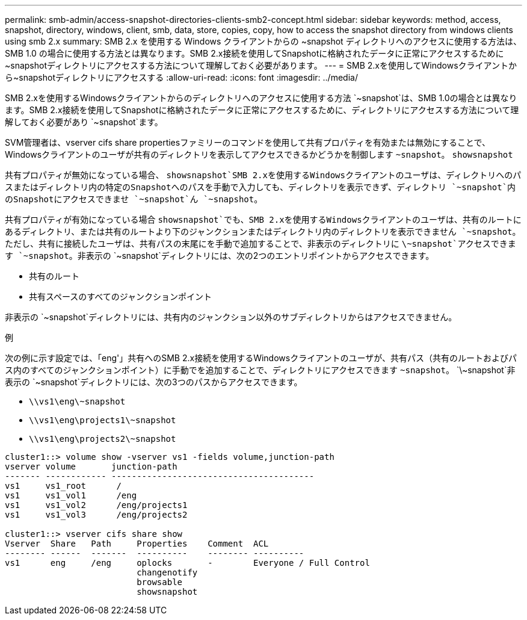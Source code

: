 ---
permalink: smb-admin/access-snapshot-directories-clients-smb2-concept.html 
sidebar: sidebar 
keywords: method, access, snapshot, directory, windows, client, smb, data, store, copies, copy, how to access the snapshot directory from windows clients using smb 2.x 
summary: SMB 2.x を使用する Windows クライアントからの ~snapshot ディレクトリへのアクセスに使用する方法は、 SMB 1.0 の場合に使用する方法とは異なります。SMB 2.x接続を使用してSnapshotに格納されたデータに正常にアクセスするために~snapshotディレクトリにアクセスする方法について理解しておく必要があります。 
---
= SMB 2.xを使用してWindowsクライアントから~snapshotディレクトリにアクセスする
:allow-uri-read: 
:icons: font
:imagesdir: ../media/


[role="lead"]
SMB 2.xを使用するWindowsクライアントからのディレクトリへのアクセスに使用する方法 `~snapshot`は、SMB 1.0の場合とは異なります。SMB 2.x接続を使用してSnapshotに格納されたデータに正常にアクセスするために、ディレクトリにアクセスする方法について理解しておく必要があり `~snapshot`ます。

SVM管理者は、vserver cifs share propertiesファミリーのコマンドを使用して共有プロパティを有効または無効にすることで、Windowsクライアントのユーザが共有のディレクトリを表示してアクセスできるかどうかを制御します `~snapshot`。 `showsnapshot`

共有プロパティが無効になっている場合、 `showsnapshot`SMB 2.xを使用するWindowsクライアントのユーザは、ディレクトリへのパスまたはディレクトリ内の特定のSnapshotへのパスを手動で入力しても、ディレクトリを表示できず、ディレクトリ `~snapshot`内のSnapshotにアクセスできませ `~snapshot`ん `~snapshot`。

共有プロパティが有効になっている場合 `showsnapshot`でも、SMB 2.xを使用するWindowsクライアントのユーザは、共有のルートにあるディレクトリ、または共有のルートより下のジャンクションまたはディレクトリ内のディレクトリを表示できません `~snapshot`。ただし、共有に接続したユーザは、共有パスの末尾にを手動で追加することで、非表示のディレクトリに `\~snapshot`アクセスできます `~snapshot`。非表示の `~snapshot`ディレクトリには、次の2つのエントリポイントからアクセスできます。

* 共有のルート
* 共有スペースのすべてのジャンクションポイント


非表示の `~snapshot`ディレクトリには、共有内のジャンクション以外のサブディレクトリからはアクセスできません。

.例
次の例に示す設定では、「eng'」共有へのSMB 2.x接続を使用するWindowsクライアントのユーザが、共有パス（共有のルートおよびパス内のすべてのジャンクションポイント）に手動でを追加することで、ディレクトリにアクセスできます `~snapshot`。 `\~snapshot`非表示の `~snapshot`ディレクトリには、次の3つのパスからアクセスできます。

* `\\vs1\eng\~snapshot`
* `\\vs1\eng\projects1\~snapshot`
* `\\vs1\eng\projects2\~snapshot`


[listing]
----
cluster1::> volume show -vserver vs1 -fields volume,junction-path
vserver volume       junction-path
------- ------------ ----------------------------------------
vs1     vs1_root      /
vs1     vs1_vol1      /eng
vs1     vs1_vol2      /eng/projects1
vs1     vs1_vol3      /eng/projects2

cluster1::> vserver cifs share show
Vserver  Share   Path     Properties    Comment  ACL
-------- ------  -------  ----------    -------- ----------
vs1      eng     /eng     oplocks       -        Everyone / Full Control
                          changenotify
                          browsable
                          showsnapshot
----